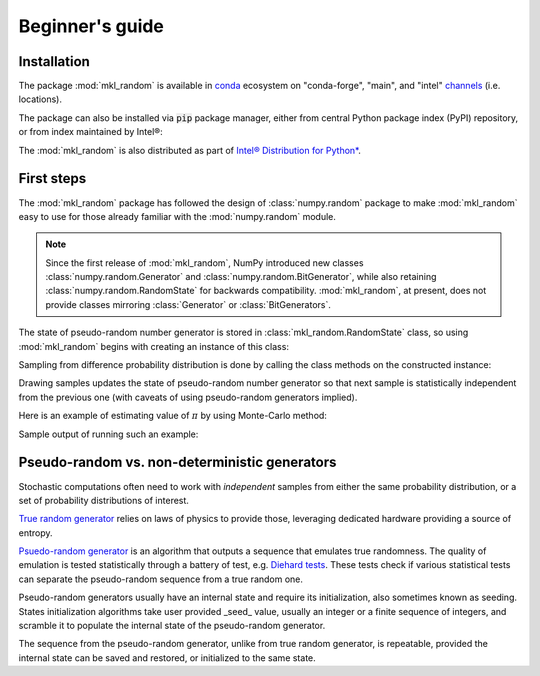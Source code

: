 Beginner's guide
================

Installation
------------

The package :mod:`mkl_random` is available in `conda <https://docs.conda.io/en/latest/>`_ ecosystem on "conda-forge", "main", and 
"intel" `channels <https://docs.conda.io/projects/conda/en/latest/user-guide/concepts/channels.html>`_ (i.e. locations).

.. code-block:: bash
    :caption: Install mkl_random from conda-forge channel

        $ conda install -c conda-forge mkl_random

.. code-block:: bash
    :caption: Install mkl_random from intel channel

        $ conda install -c https://software.repos.intel.com/python/conda mkl_random

.. code-block:: bash
    :caption: Install mkl_random from default channel main

        $ conda install mkl_random

The package can also be installed via :code:`pip` package manager, either from central Python package index (PyPI) repository, or from index maintained by Intel®:

.. code-block:: bash
    :caption: Install mkl_random using pip from intel channel on Anaconda

    $ pip install -i https://pypi.anaconda.org/intel/simple mkl_random

.. code-block:: bash
    :caption: Install mkl_random using pip from PyPI

    $ pip install mkl_random

The :mod:`mkl_random` is also distributed as part of `Intel® Distribution for Python* <https://www.intel.com/content/www/us/en/developer/tools/oneapi/distribution-for-python.html>`_.

First steps
-----------

The :mod:`mkl_random` package has followed the design of :class:`numpy.random` package to 
make :mod:`mkl_random` easy to use for those already familiar with the :mod:`numpy.random` module.

.. note::
    Since the first release of :mod:`mkl_random`, NumPy introduced new classes :class:`numpy.random.Generator` and 
    :class:`numpy.random.BitGenerator`, while also retaining :class:`numpy.random.RandomState` for backwards
    compatibility. :mod:`mkl_random`, at present, does not provide classes mirroring :class:`Generator` or 
    :class:`BitGenerators`.

The state of pseudo-random number generator is stored in :class:`mkl_random.RandomState` class, 
so using :mod:`mkl_random` begins with creating an instance of this class:

.. code-block:: python
    :caption: Construct random number generator

        import mkl_random
        rs = mkl_random.RandomState(seed=1234)

Sampling from difference probability distribution is done by calling the class methods on the constructed instance:

.. code-block:: python
    :caption: Generate one million variates from standard continuous uniform distribution

        s = rs.uniform(0, 1, size=1_000_000)

Drawing samples updates the state of pseudo-random number generator so that next sample is statistically 
independent from the previous one (with caveats of using pseudo-random generators implied). 

Here is an example of estimating value of :math:`\pi` by using Monte-Carlo method:

.. code-block:: python
    :caption: Using Monte-Carlo method to estimate value of pi

        import numpy as np
        import mkl_random
 
        rs = mkl_random.RandomState(seed=1234)

        sample_size = 10**8
        batch_size = 10**6
        accepted = 0
        sampled = 0
        while sampled < sample_size:
            sampled += batch_size
            x = rs.uniform(0, 1, size=batch_size)
            y = rs.uniform(0, 1, size=batch_size)
            accepted += np.sum(x*x + y*y < 1.0)
        
        print("Pi estimate: ", 4. * (accepted / sample_size))

Sample output of running such an example:

.. code-block:: bash
    :caption: Sample output after executing above script

        $ python pi.py
        Pi estimate:  3.14167732


Pseudo-random vs. non-deterministic generators
----------------------------------------------

.. _pseudorandom_vs_truerandom:

Stochastic computations often need to work with *independent* samples 
from either the same probability distribution, or a set of probability 
distributions of interest.

`True random generator <https://en.wikipedia.org/wiki/Hardware_random_number_generator>`_ relies on 
laws of physics to provide those, leveraging dedicated hardware providing a source of entropy.

`Psuedo-random generator <https://en.wikipedia.org/wiki/Pseudorandom_number_generator>`_ is an algorithm that outputs a sequence that emulates true randomness.
The quality of emulation is tested statistically through a battery of test, e.g. `Diehard tests <https://en.wikipedia.org/wiki/Diehard_tests>`_.
These tests check if various statistical tests can separate the pseudo-random sequence from a true random one.

Pseudo-random generators usually have an internal state and require its initialization, also sometimes known as seeding.
States initialization algorithms take user provided _seed_ value, usually an integer or a finite sequence of integers, and scramble it 
to populate the internal state of the pseudo-random generator. 

The sequence from the pseudo-random generator, unlike from true random generator, is repeatable, provided the internal state can be
saved and restored, or initialized to the same state.
